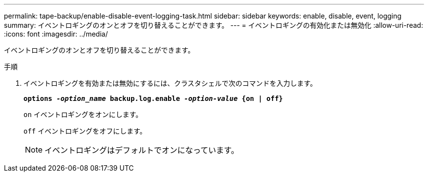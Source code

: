 ---
permalink: tape-backup/enable-disable-event-logging-task.html 
sidebar: sidebar 
keywords: enable, disable, event, logging 
summary: イベントロギングのオンとオフを切り替えることができます。 
---
= イベントロギングの有効化または無効化
:allow-uri-read: 
:icons: font
:imagesdir: ../media/


[role="lead"]
イベントロギングのオンとオフを切り替えることができます。

.手順
. イベントロギングを有効または無効にするには、クラスタシェルで次のコマンドを入力します。
+
`*options _-option_name_ backup.log.enable _-option-value_ {on | off}*`

+
`on` イベントロギングをオンにします。

+
`off` イベントロギングをオフにします。

+
[NOTE]
====
イベントロギングはデフォルトでオンになっています。

====

